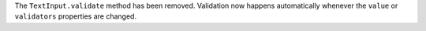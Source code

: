 The ``TextInput.validate`` method has been removed. Validation now happens automatically whenever the ``value`` or ``validators`` properties are changed.
